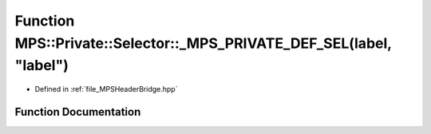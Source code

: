 .. _exhale_function__m_p_s_header_bridge_8hpp_1a9252ec3d4a4831ea73644f30ca805a54:

Function MPS::Private::Selector::_MPS_PRIVATE_DEF_SEL(label, "label")
=====================================================================

- Defined in :ref:`file_MPSHeaderBridge.hpp`


Function Documentation
----------------------


.. doxygenfunction:: MPS::Private::Selector::_MPS_PRIVATE_DEF_SEL(label, "label")
   :project: MPSCPP